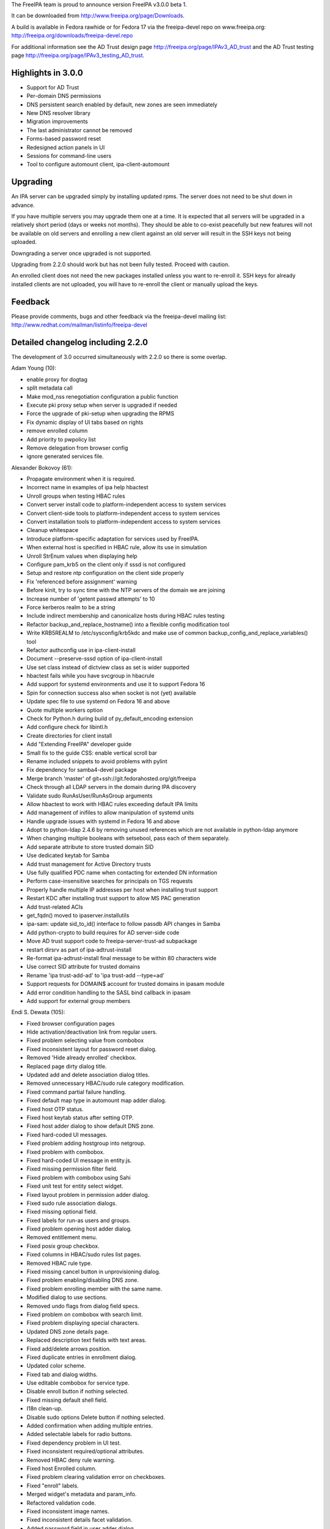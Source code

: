The FreeIPA team is proud to announce version FreeIPA v3.0.0 beta 1.

It can be downloaded from http://www.freeipa.org/page/Downloads.

A build is available in Fedora rawhide or for Fedora 17 via the
freeipa-devel repo on www.freeipa.org:
http://freeipa.org/downloads/freeipa-devel.repo

For additional information see the AD Trust design page
http://freeipa.org/page/IPAv3_AD_trust and the AD Trust testing page
http://freeipa.org/page/IPAv3_testing_AD_trust.



Highlights in 3.0.0
-------------------

-  Support for AD Trust
-  Per-domain DNS permissions
-  DNS persistent search enabled by default, new zones are seen
   immediately
-  New DNS resolver library
-  Migration improvements
-  The last administrator cannot be removed
-  Forms-based password reset
-  Redesigned action panels in UI
-  Sessions for command-line users
-  Tool to configure automount client, ipa-client-automount

Upgrading
---------

An IPA server can be upgraded simply by installing updated rpms. The
server does not need to be shut down in advance.

If you have multiple servers you may upgrade them one at a time. It is
expected that all servers will be upgraded in a relatively short period
(days or weeks not months). They should be able to co-exist peacefully
but new features will not be available on old servers and enrolling a
new client against an old server will result in the SSH keys not being
uploaded.

Downgrading a server once upgraded is not supported.

Upgrading from 2.2.0 should work but has not been fully tested. Proceed
with caution.

An enrolled client does not need the new packages installed unless you
want to re-enroll it. SSH keys for already installed clients are not
uploaded, you will have to re-enroll the client or manually upload the
keys.

Feedback
--------

Please provide comments, bugs and other feedback via the freeipa-devel
mailing list: http://www.redhat.com/mailman/listinfo/freeipa-devel



Detailed changelog including 2.2.0
----------------------------------

The development of 3.0 occurred simultaneously with 2.2.0 so there is
some overlap.

Adam Young (10):

-  enable proxy for dogtag
-  split metadata call
-  Make mod_nss renegotiation configuration a public function
-  Execute pki proxy setup when server is upgraded if needed
-  Force the upgrade of pki-setup when upgrading the RPMS
-  Fix dynamic display of UI tabs based on rights
-  remove enrolled column
-  Add priority to pwpolicy list
-  Remove delegation from browser config
-  ignore generated services file.

Alexander Bokovoy (61):

-  Propagate environment when it is required.
-  Incorrect name in examples of ipa help hbactest
-  Unroll groups when testing HBAC rules
-  Convert server install code to platform-independent access to system
   services
-  Convert client-side tools to platform-independent access to system
   services
-  Convert installation tools to platform-independent access to system
   services
-  Cleanup whitespace
-  Introduce platform-specific adaptation for services used by FreeIPA.
-  When external host is specified in HBAC rule, allow its use in
   simulation
-  Unroll StrEnum values when displaying help
-  Configure pam_krb5 on the client only if sssd is not configured
-  Setup and restore ntp configuration on the client side properly
-  Fix 'referenced before assignment' warning
-  Before kinit, try to sync time with the NTP servers of the domain we
   are joining
-  Increase number of 'getent passwd attempts' to 10
-  Force kerberos realm to be a string
-  Include indirect membership and canonicalize hosts during HBAC rules
   testing
-  Refactor backup_and_replace_hostname() into a flexible config
   modification tool
-  Write KRB5REALM to /etc/sysconfig/krb5kdc and make use of common
   backup_config_and_replace_variables() tool
-  Refactor authconfig use in ipa-client-install
-  Document --preserve-sssd option of ipa-client-install
-  Use set class instead of dictview class as set is wider supported
-  hbactest fails while you have svcgroup in hbacrule
-  Add support for systemd environments and use it to support Fedora 16
-  Spin for connection success also when socket is not (yet) available
-  Update spec file to use systemd on Fedora 16 and above
-  Quote multiple workers option
-  Check for Python.h during build of py_default_encoding extension
-  Add configure check for libintl.h
-  Create directories for client install
-  Add "Extending FreeIPA" developer guide
-  Small fix to the guide CSS: enable vertical scroll bar
-  Rename included snippets to avoid problems with pylint
-  Fix dependency for samba4-devel package
-  Merge branch 'master' of git+ssh://git.fedorahosted.org/git/freeipa
-  Check through all LDAP servers in the domain during IPA discovery
-  Validate sudo RunAsUser/RunAsGroup arguments
-  Allow hbactest to work with HBAC rules exceeding default IPA limits
-  Add management of inifiles to allow manipulation of systemd units
-  Handle upgrade issues with systemd in Fedora 16 and above
-  Adopt to python-ldap 2.4.6 by removing unused references which are
   not available in python-ldap anymore
-  When changing multiple booleans with setsebool, pass each of them
   separately.
-  Add separate attribute to store trusted domain SID
-  Use dedicated keytab for Samba
-  Add trust management for Active Directory trusts
-  Use fully qualified PDC name when contacting for extended DN
   information
-  Perform case-insensitive searches for principals on TGS requests
-  Properly handle multiple IP addresses per host when installing trust
   support
-  Restart KDC after installing trust support to allow MS PAC generation
-  Add trust-related ACIs
-  get_fqdn() moved to ipaserver.installutils
-  ipa-sam: update sid_to_id() interface to follow passdb API changes in
   Samba
-  Add python-crypto to build requires for AD server-side code
-  Move AD trust support code to freeipa-server-trust-ad subpackage
-  restart dirsrv as part of ipa-adtrust-install
-  Re-format ipa-adtrust-install final message to be within 80
   characters wide
-  Use correct SID attribute for trusted domains
-  Rename 'ipa trust-add-ad' to 'ipa trust-add --type=ad'
-  Support requests for DOMAIN$ account for trusted domains in ipasam
   module
-  Add error condition handling to the SASL bind callback in ipasam
-  Add support for external group members

Endi S. Dewata (105):

-  Fixed browser configuration pages
-  Hide activation/deactivation link from regular users.
-  Fixed problem selecting value from combobox
-  Fixed inconsistent layout for password reset dialog.
-  Removed 'Hide already enrolled' checkbox.
-  Replaced page dirty dialog title.
-  Updated add and delete association dialog titles.
-  Removed unnecessary HBAC/sudo rule category modification.
-  Fixed command partial failure handling.
-  Fixed default map type in automount map adder dialog.
-  Fixed host OTP status.
-  Fixed host keytab status after setting OTP.
-  Fixed host adder dialog to show default DNS zone.
-  Fixed hard-coded UI messages.
-  Fixed problem adding hostgroup into netgroup.
-  Fixed problem with combobox.
-  Fixed hard-coded UI message in entity.js.
-  Fixed missing permission filter field.
-  Fixed problem with combobox using Sahi
-  Fixed unit test for entity select widget.
-  Fixed layout problem in permission adder dialog.
-  Fixed sudo rule association dialogs.
-  Fixed missing optional field.
-  Fixed labels for run-as users and groups.
-  Fixed problem opening host adder dialog.
-  Removed entitlement menu.
-  Fixed posix group checkbox.
-  Fixed columns in HBAC/sudo rules list pages.
-  Removed HBAC rule type.
-  Fixed missing cancel button in unprovisioning dialog.
-  Fixed problem enabling/disabling DNS zone.
-  Fixed problem enrolling member with the same name.
-  Modified dialog to use sections.
-  Removed undo flags from dialog field specs.
-  Fixed problem on combobox with search limit.
-  Fixed problem displaying special characters.
-  Updated DNS zone details page.
-  Replaced description text fields with text areas.
-  Fixed add/delete arrows position.
-  Fixed duplicate entries in enrollment dialog.
-  Updated color scheme.
-  Fixed tab and dialog widths.
-  Use editable combobox for service type.
-  Disable enroll button if nothing selected.
-  Fixed missing default shell field.
-  I18n clean-up.
-  Disable sudo options Delete button if nothing selected.
-  Added confirmation when adding multiple entries.
-  Added selectable labels for radio buttons.
-  Fixed dependency problem in UI test.
-  Fixed inconsistent required/optional attributes.
-  Removed HBAC deny rule warning.
-  Fixed host Enrolled column.
-  Fixed problem clearing validation error on checkboxes.
-  Fixed "enroll" labels.
-  Merged widget's metadata and param_info.
-  Refactored validation code.
-  Fixed inconsistent image names.
-  Fixed inconsistent details facet validation.
-  Added password field in user adder dialog.
-  Fixed blank krbtpolicy and config pages.
-  Moved facet code into facet.js.
-  Added extensible UI framework.
-  Added current password field.
-  Fixed problem changing page in association facet.
-  Updated sample data.
-  Added paging on search facet.
-  Refactored permission target section.
-  Removed develop.js.
-  Added commands into metadata.
-  Refactored entity object resolution.
-  Fixed ipa.js for sessions.
-  Fixed entity definition in test cases.
-  Added support for radio buttons in table widget.
-  Fixed entity metadata resolution.
-  Refactored facet.load().
-  Added HBAC Test page.
-  Fixed navigation buttons for HBAC Test.
-  Fixed search filter in HBAC Test.
-  Added external fields for HBAC Test.
-  Fixed CSS for HBAC Test
-  Fixed I18n labels for HBAC Test
-  Fixed matched/unmatched checkboxes in HBAC Test
-  Added HBAC Test input validation.
-  Fixed problem loading DNS records.
-  Fixed unmatched checkbox name.
-  Fixed combobox icon position.
-  Fixed combobox search icon position.
-  Reload UI when the user changes.
-  Reload UI on server upgrade.
-  Added account status into user search facet.
-  Added policies into user details page.
-  Load user data and policies in a single batch.
-  Added instructions to generate CSR.
-  Fixed problem removing automount keys and DNS records.
-  Enabled paging on self-service permissions and delegations.
-  Enabled paging on automount keys.
-  Show disabled entries in gray.
-  Fixed inconsistent status labels.
-  Fixed host managed-by adder dialog.
-  Added icons for status column.
-  Hide Add/Delete buttons in self-service mode.
-  Use fixed font when displaying certificate.
-  Show password expiration date.
-  Fixed boot.ldif permission.

JR Aquino (5):

-  Create Tool for Enabling/Disabling Managed Entry Plugins
-  Replication: Adjust replica installation to omit processing memberof
   computations
-  Improve sudorule documentation
-  Create FreeIPA CLI Plugin for the 389 Auto Membership plugin
-  Move Managed Entries into their own container in the replicated
   space.

Jan Cholasta (42):

-  Make sure messagebus is running prior to starting certmonger.
-  Verify that passwords specified through command line options of
   ipa-server-install meet the length requirement.
-  Add option to install without the automatic redirect to the Web UI.
-  Search for users in all the naming contexts present on the directory
   server.
-  Add subscription-manager dependency for RHEL.
-  Verify that the external CA certificate files are correct.
-  Check that install hostname matches the server hostname.
-  Fix client install on IPv6 machines.
-  Fix ipa-replica-prepare always warning the user about not using the
   system hostname.
-  Validate name_from_ip parameter of dnszone.
-  Add a function for formatting network locations of the form host:port
   for use in URLs.
-  Work around pkisilent bugs.
-  Disallow deletion of global password policy.
-  Don't leak passwords through kdb5_ldap_util command line arguments.
-  Remove more redundant configuration values from krb5.conf.
-  Finalize plugin initialization on demand.
-  Parse comma-separated lists of values in all parameter types. This
   can be enabled for a specific parameter by setting the "csv" option
   to True.
-  Fix make-lint crash under certain circumstances.
-  Fix attempted write to attribute of read-only object.
-  Add LDAP schema for SSH public keys.
-  Add LDAP ACIs for SSH public key schema.
-  Add support for SSH public keys to user and host objects.
-  Add API initialization to ipa-client-install.
-  Move the nsupdate functionality to separate function in
   ipa-client-install.
-  Update host SSH public keys on the server during client install.
-  Configure ssh and sshd during ipa-client-install.
-  Base64-decode unicode values in Bytes parameters.
-  Add SSH service to platform-specific services.
-  Move the compat module from ipalib to ipapython.
-  Configure SSH features of SSSD in ipa-client-install.
-  Wait for child process to terminate after receiving SIGINT in
   ipautil.run.
-  Parse zone indices in IPv6 addresses in CheckedIPAddress.
-  Fix uses of O=REALM instead of the configured certificate subject
   base.
-  Fix the procedure for getting default values of command parameters.
-  Change parameters to use only default_from for dynamic default
   values.
-  Check whether the default user group is POSIX when adding new user
   with --noprivate.
-  Check configured maximum user login length on user rename.
-  Fix internal error when renaming user with an empty string.
-  Refactor exc_callback invocation.
-  Set the "KerberosAuthentication" option in sshd_config to "no"
   instead of "yes".
-  Redo boolean value encoding.
-  SSH configuration fixes.

John Dennis (38):

-  DN objects should support the insert method
-  Test DN object non-latin Unicode support
-  convert unittests to use DN objects
-  invalid i18n string in dns.py
-  update LINGUAS file, add missing po files
-  Update all po files
-  compute accurate translation statistics
-  add documentation validation to makeapi tool
-  internationalize help topics
-  internationalize cli help framework
-  improve i18n docstring extraction
-  Fix Spanish po translation file
-  Unable to Download Certificate with Browser
-  Add log manager module
-  modify codebase to utilize IPALogManager, obsoletes logging
-  IPAdmin undefined anonymous parameter lists
-  subclass SimpleLDAPObject
-  Restore default log level in server to INFO
-  If "make rpms" fails so will the next make
-  Remove old RPMROOT contents before it is used for rpmbuild
-  update i18n pot file for branch master
-  Add ipa_memcached service
-  add session manager and cache krb auth
-  Update pot file and list of explicit Python files needing translation
-  pulled new po files from Transifex
-  update translation pot file
-  Tweak the session auth to reflect developer consensus.
-  Implement session activity timeout
-  Implement password based session login
-  Log a message when returning non-success HTTP result
-  Replace broken i18n shell test with Python test
-  improve handling of ds instances during uninstall
-  Use indexed format specifiers in i18n strings
-  text unit test should validate using installed mo file
-  Validate DN & RDN parameters for migrate command
-  don't append basedn to container if it is included
-  Fix name error in hbactest
-  validate i18n strings when running "make lint"

Lars Sjostrom (1):

-  Add disovery domain if client domain is different from server domain

Marko Myllynen (2):

-  include <stdint.h> for uintptr_t
-  Don't remove /tmp when removing temp cert dir

Martin Kosek (171):

-  Add missing attribute labels for sudorule
-  Fix automountkey-mod
-  Fix automountlocation-import conflicts
-  ipa-client-install breaks network configuration
-  Fix sudo help and summaries
-  Let Bind track data changes
-  Improve man pages structure
-  Improve ipa-join man page
-  Fix permissions in installers
-  Fix configure.jar permissions
-  Set bind and bind-dyndb-ldap min nvr
-  Fix pylint false positive in hbactest module
-  ipactl does not stop dirsrv
-  dirsrv is not stopped correctly in the fallback
-  Remove checks for ds-replication plugin
-  Fix /usr/bin/ipa dupled server list
-  Revert "Always require SSL in the Kerberos authorization block."
-  Fix error messages in hbacrule
-  Fix LDAPCreate search failure
-  Fix HBAC tests hostnames
-  ipa-client assumes a single namingcontext
-  migrate process cannot handle multivalued pkey attribute
-  Be more clear about selfsign option
-  Install tools crash when password prompt is interrupted
-  Improve ipa-replica-prepare DNS check
-  Prevent collisions of hostgroup and netgroup
-  Make sure ipa-client-install returns correct error code
-  Improve default user/group object class validation
-  Fix i18n in config plugin
-  Fix dnszone-add name_from_ip server validation
-  Improve handling of GIDs when migrating groups
-  ipa-client-install hangs if the discovered server is unresponsive
-  Optimize member/memberof searches in LDAP
-  Make IPv4 address parsing more strict
-  Check hostname resolution sanity
-  Hostname used by IPA must be a system hostname
-  Check /etc/hosts file in ipa-server-install
-  Fix ipa-client-install -U option alignment
-  Improve hostgroup/netgroup collision checks
-  Fix client krb5 domain mapping and DNS
-  Add --zonemgr/--admin-mail validator
-  Fix ipa-managed-entries password option long form
-  Create pkey-only option for find commands
-  Fix ipa-server-install answer cache
-  Fix ipa-replica-conncheck port labels
-  Allow custom server backend encoding
-  Fix DNS zone --allow-dynupdate option behavior
-  Improve DNS record data validation
-  Polish ipa config help
-  Hosts file not updated when IP is passed as option
-  Fix API.txt
-  Fix LDAP object parameter encoding
-  Remove redundant information from API.txt
-  Fix ipa-managed-entries bind procedure
-  Let PublicError accept Gettext objects
-  Fix coverity issues in client CLI tools
-  Enable automember for upgraded servers
-  Make ipa-server-install clean after itself
-  Add --delattr option to complement --setattr/--addattr
-  Revert "Add DNS service records for Windows"
-  Improve zonemgr validator and normalizer
-  Change default DNS zone manager to hostmaster
-  Fix config migration option
-  Ask for user confirmation in ipa-server-install
-  Add connection failure recovery to IPAdmin
-  Add DNS check to conncheck port probe
-  Refactor dnsrecord processing
-  Fix Parameter csv parsing
-  Improve CLI output for complex commands
-  Create per-type DNS API
-  Fix maxvalue in DNS plugin
-  Fix LDAP add calls in replication module
-  Prevent service restart failures in ipa-replica-install
-  Fix LDAP updates in ipa-replica-install
-  Let replicas install without DNS
-  Restore ACI when aci_mod fails
-  Add missing --pkey-only option for selfservice and delegation
-  Replace float with Decimal
-  Improve host-add error message
-  Fix ipa-server-install for dual NICs
-  Fix selfservice-find crashes
-  Mark optional DNS record parts
-  Fix ldap2 combine_filters for ldap2.MATCH_NONE
-  Add missing managing hosts filtering options
-  Improve netgroup-add error messages
-  Fix TXT record parsing
-  Fix NSEC record conversion
-  Add SRV record target validator
-  Add data field for A6 record
-  Improve dnszone-add error message
-  Improve migration help
-  Fix raw format for ACI commands
-  Improve password change error message
-  Remove debug messages
-  Add argument help to CLI
-  Return proper DN in netgroup-add
-  Remove unused options from ipa-managed-entries
-  Add Petr Viktorín to Contributors.txt
-  Ease zonemgr restrictions
-  Update schema for bind-dyndb-ldap
-  Global DNS options
-  Query and transfer ACLs for DNS zones
-  Add DNS conditional forwarding
-  Add API for PTR sync control
-  Add gidnumber minvalue
-  Add reverse DNS record when forward is created
-  Sanitize UDP checks in conncheck
-  Add client hostname requirements to man
-  Add SSHFP update policy for existing zones
-  Improve dns error message
-  Improve dnsrecord-add interactive mode
-  Improve hostname and domain name validation
-  Improve FQDN handling in DNS and host plugins
-  Improve hostname verification in install tools
-  Fix typos in ipa-replica-manage man page
-  Remove memberPrincipal for deleted replicas
-  Fix encoding for setattr/addattr/delattr
-  Add help for new structured DNS framework
-  Improve dnsrecord interactive help
-  Ignore case in yes/no prompts
-  Refresh resolvers after DNS install
-  Fix migration plugin compat check
-  Fix ipa-replica-manage TLS connection error
-  Treat UPGs correctly in winsync replication
-  Allow port numbers for idnsForwarders
-  Add missing global options in dnsconfig
-  Fix precallback validators in DNS plugin
-  Harden raw record processing in DNS plugin
-  Fix LDAP effective rights control with python-ldap 2.4.x
-  Avoid deleting DNS zone when a context is reused
-  Fix default SOA serial format
-  Amend permissions for new DNS attributes
-  Improve user awareness about dnsconfig
-  Fix dnsrecord-del interactive mode
-  Tolerate UDP port failures in conncheck
-  Improve automount indirect map error message
-  Forbid public access to DNS tree
-  Configure SELinux for httpd during upgrades
-  Fix installation when server hostname is not in a default domain
-  Return correct record name in DNS plugin
-  Fix dnsrecord_add interactive mode
-  Fix DNS and permissions unit tests
-  Raise proper exception when LDAP limits are exceeded
-  Do not fail migration because of duplicate groups
-  Fix help of --hostname option in ipa-client-install
-  Sort password policies properly with --pkey-only
-  Improve error message in zonemgr validator
-  Make ipa 2.2 client capable of joining an older server
-  Fix python Requires in Fedora 17 build
-  Remove ipa-server-install LDAP update errors
-  Remove LDAP limits from DNS service
-  Replace DNS client based on acutil with python-dns
-  Fix default_server configuration in ipapython.config
-  Reset krbtpolicy when a unit test is finished
-  Add rename option for DNS records
-  permission-find missed some results with --pkey-only option
-  Allow relative DNS name in NS validator
-  Fill new DNS zone update policy by default
-  Improve migration NotFound error
-  Fix dnszone-mod --forwader option help string
-  Add sysupgrade state file
-  Enable persistent search by default
-  Enable psearch on upgrades
-  Only set sebools when necessary
-  Password change capability for form-based auth
-  Remove trust work unit test failures
-  Decimal parameter conversion and normalization
-  Remove ipaNTHash from global allow ACI
-  Add missing libsss_idmap Requires on freeipa-server-trust-ad
-  Per-domain DNS record permissions
-  Create default range entry after upgrade

Nalin Dahyabhai (5):

-  list users from nested groups, too
-  note that PKCS#12 files also contain private keys, and that the
   "pkinit" options refer to the KDC's credentials
-  index the fqdn and macAddress attributes for the sake of the compat
   plugin
-  create a "cn=computers" compat area populated with ieee802Device
   entries corresponding to computers with fqdn and macAddress
   attributes
-  add a pair of ethers maps for computers with hardware addresses on
   file

Ondrej Hamada (26):

-  Misleading Keytab field
-  Client install root privileges check
-  Sort password policy by priority
-  Client install checks for nss_ldap
-  User-add random password support
-  HBAC test optional sourcehost option
-  localhost.localdomain clients refused to join
-  Leave nsds5replicaupdateschedule parameter unset
-  Fix 'no-reverse' option description
-  Memberof attribute control and update
-  Validate attributes in permission-add
-  Migration warning when compat enabled
-  ipa-client-install not calling authconfig
-  More exception handlers in ipa-client-install
-  Search allowed attributes in superior objectclasses
-  Typos in FreeIPA messages
-  Netgroup nisdomain and hosts validation
-  Confusing default user groups
-  Unable to rename permission object
-  Fix empty external member processing
-  Allow one letter net/hostgroups names
-  permission-mod prompts for all parameters
-  ipa-server-install reword message
-  Always set ipa_hostname for sssd.conf
-  Case sensitive renaming of objects
-  Change random passwords behaviour

Petr Viktorin (60):

-  Switch --group and --membergroup in example for delegation
-  Fix/add options in ipa-managed-entries man page
-  Honor default home directory and login shell in user_add
-  Clean up i18n strings
-  Internationalization for HBAC and ipalib.output
-  Make ipausers a non-posix group on new installs
-  Add extra checking function to XMLRPC test framework
-  Add common helper for interactive prompts
-  Make sure the nolog argument to ipautil.run is not a bare string
-  Use stricter semantics when checking IP address for DNS records
-  Use reboot from /sbin
-  Allow removing sudo commands with special characters from command
   groups
-  Enforce that required attributes can't be set to None in CRUD Update
-  Mark most config options as required
-  Don't crash when searching with empty relationship options
-  Remove ipausers' gidnumber from tests
-  Use nose tools to check for exceptions
-  Only split CSV in the client, quote instead of escaping
-  Add missing BuildRequires
-  Use valid argument names in tests
-  Add CLI parsing tests
-  Allow multi-line CSV parameters
-  Move test skipping to class setup
-  Fix little test errors
-  Test the batch plugin
-  Defer conversion and validation until after --{add,del,set}attr are
   handled
-  Limit permission and selfservice names to alphanumerics, -, \_, space
-  Convert --setattr values for attributes marked no_update
-  Fix expected error messages in tests
-  Remove pattern_errmsg from API.txt
-  Pass make-test arguments through to Nose
-  Document the 'nonempty' flag
-  Additional tests for pwpolicy
-  Update hostname validator error messages in tests
-  Do not use extra command options in the automount plugin
-  Do not crash on empty reverse member options
-  Do not crash on empty --setattr, --getattr, --addattr
-  Don't fail when adding default objectclasses using config-mod
-  Remove duplicate and unused utility code
-  Validate externalhost (when added by --addattr/--setattr)
-  Do not use extra command options in ACI, permission, selfservice
-  Check for empty/single value parameters before calling callbacks
-  Disallow '<' and non-ASCII characters in the DM password
-  Fix the pwpolicy_find post_callback
-  Disallow setattr on no_update/no_create params
-  Provide a better error message when deleting nonexistent attributes
-  Move install script error handling to a common function
-  Add more automount tests
-  Add samba4-python to BuildRequires
-  Prevent deletion of the last admin
-  Only allow root to run update plugins
-  Clean keytabs before installing new keys into them
-  Fix update plugin order
-  Rework the CallbackInterface
-  Improve ipa-client-install debug output
-  Improve autodiscovery logging
-  Fail on unknown Command options
-  Typo fixes
-  Improve output validation
-  Explicitly filter options that permission-{add,mod} passes to
   aci-{add,mod}

Petr Vobornik (158):

-  error dialog for batch command
-  Uncheck checkboxes in association after deletion
-  Show error in adding associations
-  Validation of details facet before update
   https://fedorahosted.org/freeipa/ticket/1676 The ticket is a
   duplicate of server error, but it revealed few UI errors.
-  Modify serial associator to use batch
-  Modifying sudo options refreshes the whole page
-  Enable update and reset button only if dirty
-  Attributes table not scrollable
-  Fixed: JavaScript type error in entitlement page
-  Fixed inconsistency in enabling delete buttons
-  Code cleanup: widget creation
-  Fixed: Column header for attributes table should be full width
-  Fixed: Enrolment dialog offers to add entity to reflexive
   association.
-  Fixed: Some widgets do not have space for validation error message
-  Disables gid field if not posix group in group adder dialog
-  Fixed links to images in config and migration pages
-  Split Web UI initialization to several smaller calls #2
-  Split Web UI initialization to several smaller calls
-  Added missing fields to password policy page
-  Fixed: Unable to add external user for RunAs User for Sudo rules
-  Circular entity dependency
-  Fixed: Duplicate CSS definitions
-  Fixing infinite loop in UI navigation unit test.
-  Minor visual enhancement of required indicator
-  Page is cleared before it is visible
-  Field for DNS SOA class changed to combobox with options
-  Extending facet's mechanism of gathering changes
-  Added cross browser support of Array.indexOf method
-  Splitting widget into widget and field
-  Splitting basic widgets into visual widgets and fields
-  Improved fields dirty status detection logic
-  Builders and collections for fields and widgets
-  Removing sections as special type of object
-  Added possibility to define facet/dialog specific policies
-  Modifying users to work with new concept
-  Modifying hosts to work with new concept
-  Modifying dns to work with new concept
-  Modifying services to work with new concept
-  Separation of writable update from field load method
-  Modifying ACI to work with new concept
-  Modifying groups to work with new concept
-  Code cleanup of HBAC, Sudo rules
-  Changing definition of basic fields in section from factory to type
-  Modifying automount to work with new concept
-  Fixed unit tests after widget refactoring
-  Removed usage of bitwise assignment operators in logical operations
-  Search facets show translated boolean values
-  Better displaying of long names in tables and facet headers
-  Additional better displaying of long names
-  Reordered facets in ACI
-  Association facets are read only in self service
-  Added facet tabs coloring
-  Fixed displaying of external records in rule association widgets
-  Distinguishing of external values in association tables
-  Better table column width computing
-  Fixed labels in Sudo, HBAC rules
-  Parsing of IPv4 and IPv6 addresses
-  Added support of custom field validators
-  Added validation logic to multivalued text field
-  Added client-side validation of A and AAAA DNS records
-  Fixed IPv6 validation special case: single colon
-  Added support for memberof attribute in permission
-  Added IP address validator to Host and DNS record adder dialog
-  Fixed entity link disabling
-  Fixed content type check in login_password
-  Improved usability of login dialog
-  Removed CSV creation from UI
-  Fixed mask validation in network_validator
-  Fixed checkbox value in table without pkey
-  Certificate serial number in hex format - ui testing data
-  Fixed evaluating checkbox dirty status
-  Better hbactest validation message
-  Content is no more overwritten by error message
-  Show_content on refresh success
-  Fixed rpm build warning - extension.js listed twice
-  Add support of new options in dnsconfig
-  DNS forwarder validator
-  Added mac address to host page
-  Facet expiration flag
-  Inter-facet expiration
-  Reworked netgroup Web UI to allow setting user/host category
-  Fixed: permission attrs table didn't update its available options on
   load
-  Added attrs field to permission for target=subtree
-  DNS forward policy: checkboxes changed to radio buttons
-  Removed mutex option from checkboxes
-  Removal of memberofindirect_permissons from privileges
-  User is notified that password needs to be reset in forms-based login
-  Added permission field to delegation
-  Paging disable for password policies
-  General builder support
-  Action lists
-  Control buttons
-  Redefined details control buttons
-  Redefined search control buttons
-  Hide search facet add/delete buttons in self-service
-  Batch action for search page control buttons
-  General details facet actions
-  Consistent change of entry status.
-  Instructions to generate cert use certutil instead of openssl
-  Host page fixed to work with disabled DNS support
-  Improved calculation of max pkey length in facet header
-  Correction of nested search facets tab labels
-  Refactored action list and control buttons to use shared list of
   actions
-  Refactored entities to use changed actions concept
-  Action panel
-  User password widget modified.
-  Action panel for user
-  Added missing i18n in action list and action panel
-  Add shadow to dialog
-  Enable reset password action according to attribute perrmission
-  Added cancel button to service unprovision dialog
-  Removal of illegal options in JSON-RPC calls
-  Added links to netgroup member tables
-  Text widget's dirty state is changed on various input methods
-  Change json serialization to serialize useful data
-  Removal of illegal options in association dialog
-  Update of serverconfig ipaconfigstring options
-  Action panel for host enrollment
-  Action panel for service provisioning
-  Separate reset password page
-  Added password reset capabilities to unauthorized dialog
-  Set network.http.sendRefererHeader to 2 on browser config
-  Custom Web UI error message for IPA error 911
-  Trust Web UI
-  Same password validator
-  Action panel for certificates
-  Web UI password is going to expire in n days notification
-  Refactored associatin facet to use facet buttons with actions
-  Continuation of removing of not supported command options from Web UI
-  UI for SELinux user mapping
-  Added refresh button for UI
-  Modifying DNS UI to benefit from new DNS API
-  Added paging to DNS record search facet
-  Navigation and redirection to various facets
-  Automember UI
-  Automember UI - default groups
-  Automember UI - Fixed I18n labels
-  Removed question marks from field labels
-  UI support for ssh keys
-  Redirection to PTR records from A,AAAA records
-  Fixed problem when attributes_widget was displaying empty option
-  Added missing configuration options
-  Static metadata update - new DNS options
-  New checkboxes option: Mutual exclusive
-  DNS Zone UI: added new attributes
-  DNS UI: added A,AAAA create reverse options to adder dialog
-  Fixed displaying of A6 Record
-  New UI for DNS global configuration
-  Moved is_empty method from field to IPA object
-  Making validators to return true result if empty
-  Fixed DNS record add handling of 4304 error
-  Added unsupported_validator
-  Fixed redirection in Add and edit in automember hostgroup.
-  Fixed selection of single value in combobox
-  Multiple fields for one attribute
-  Added attrs to permission when target is group or filter
-  Added logout button
-  Forms based authentication UI

Rob Crittenden (191):

-  Add information on setting api.env.host in the ipactl.8 man page
-  Log each command in a batch separately.
-  Do batch logging on successful commands too, not just failures.
-  Fix wording in examples of delegation plugin.
-  Suppress 389-ds debug output when starting services
-  Fix thread deadlock by using pthreads library instead of NSPR.
-  Change the way has_keytab is determined, also check for password.
-  Add additional pam ftp services to HBAC, and a ftp HBAC service group
-  Add label for HBAC services to show as members
-  Add option to only prompt once for passwords, use in entitle_register
-  Retrieve password/keytab state when modifying a host.
-  Disable reverse lookups in ipa-join and ipa-getkeytab
-  Remove more 389-ds files/directories on uninstallation.
-  Remove 389-ds upgrade state during uninstall
-  Set min nvr of pki-ca to 9.0.12 for fix in BZ 700505
-  Add common is_installed() fn, better uninstall logging, check for
   errors.
-  Add external source hosts to HBAC.
-  Roll back changes if client installation fails.
-  Add netgroup as possible memberOf for hostgroups
-  Sort lists so order is predictable and tests pass as expected.
-  Suppress managed netgroups from showing as memberof hostgroups.
-  Use the IPA server cert profile in the installer.
-  Set min nvr of 389-ds-base to 1.2.9.7-1 for BZ 728605
-  Don't allow a OTP to be set on an enrolled host
-  Remove normalizer that made role, privilege and permission names
   lower-case
-  Improved handling for ipa-pki-proxy.conf
-  The precendence on the modrdn plugin was set in the wrong location.
-  Update ipa-ldap-updater man page saying it is not an end-user utility
-  Skip the cert validator if the csr we are passed in is a valid
   filename
-  Change the Requires for the server and server-selinux for proper
   order
-  Suppress managed netgroups as indirect members of hosts.
-  The return value of restorecon is not reliable, ignore it.
-  Normalize uid in user principal to lower-case and do validation
-  Shut down duplicated file handle when HTTP response code is not 200.
-  Don't log one-time password in logs when configuring client.
-  Always require SSL in the Kerberos authorization block.
-  Include failed service and service groups in hbac rule management
-  Add regular expression pattern to host names.
-  Detect CA installation type in ipa-replica-prepare and
   ipa-ca-install.
-  Require current password when using passwd to change your own
   password.
-  Migration: don't assume there is only one naming context, add
   logging.
-  When calculating indirect membership don't test nesting on users and
   hosts.
-  Fix DNS permissions and membership in privileges
-  Fix upgrades of selfsign server
-  Make ipa-join work against an LDAP server that disallows anon binds
-  Fix has_upg() to work with relocated managed entries configuration.
-  Work around limits not being updatable in 389-ds.
-  Save the value of hostname even if it doesn't appear in
   /etc/sysconfig/network
-  Add explicit instructions to ipa-replica-manage for winsync
   replication
-  Set min nvr of 389-ds-base to 1.2.10-0.4.a4 for limits fixes (740942,
   742324)
-  Handle an empty value in a name/value pair in
   config_replace_variables()
-  Update all LDAP configuration files that we can.
-  If our domain is already configured in sssd.conf start with a new
   config.
-  Fix typo in invalid PTR record error message
-  Fix problems in help system
-  Fix nis netgroup config entry so users appear in netgroup triple.
-  Don't allow default objectclass list to be empty.
-  Remove calls to has_managed_entries()
-  Fix copy/paste error in parameter description.
-  Add Ondrej Hamada to Contributors.txt
-  Don't check for 389-instances.
-  Clarify usage of --posix argument in group plugin.
-  Add plugin framework to LDAP updates.
-  Fix some issues introduced when rebasing update patch
-  Remove extraneous trailing single quote in nis.uldif
-  Mark some attributes required to match the schema.
-  Use absolute paths when trying to find certmonger request id.
-  Reorder privileges so that memberof for permissions are generated
   properly
-  Add SELinux user mapping framework.
-  Require an HTTP Referer header in the server. Send one in ipa tools.
-  Display the value of memberOf ACIs in permission plugin.
-  Fix two typos in role help.
-  Configure s4u2proxy during installation.
-  Document the ping plugin.
-  Catch exception when trying to list missing managed entries
   definitions
-  Fix some typos in automember help and paramters.
-  Add labels so HBAC and Sudo rules show under hosts/hostgroups.
-  Use correct template variable for hosts, FQDN.
-  In sudo when the category is all do not allow members, and vice
   versa.
-  Update and package ipa-upgradeconfig man page.
-  Fix deletion of HBAC Rules when there are SELinux user maps defined
-  Add support for storing MAC address in host entries.
-  Don't try to bind on TLS failure
-  Check for the existence of a replication agreement before deleting
   it.
-  %ghost the UI files that we install/create on the fly
-  Make submount automount maps work.
-  Require minimum SSF 56, confidentially. Also ensure minssf <= maxssf.
-  Consolidate external member code into two functions in baseldap.py
-  Make ipaconfigstring modifiable by users.
-  Don't use sets when calculating the modlist so order is preserved.
-  Add update files for SELinuxUserMap
-  Add update file for new schema in v2.2/3.0
-  Stop and uninstall ipa_kpasswd on upgrade, fix dbmodules in krb5.conf
-  Don't set delegation flag in client, we're using S4U2Proxy now
-  Update S4U2proxy delegation list when creating replicas
-  Correct update syntax in 30-s4u2proxy.update
-  Remove Apache ccache on upgrade.
-  Add S4U2Proxy delegation permissions on upgrades
-  Disable false pylint error in freeipa-systemd-upgrade
-  Enable ipa_memcached when upgrading
-  Configure ipa_memcached when a replica is installed.
-  Use FQDN in place of FQHN for consistency in sub_dict.
-  Set min for 389-ds-base to 1.2.10.1-1 to fix install segfault, schema
   replication.
-  Limit the change password permission so it can't change admin
   passwords
-  Don't allow "Modify Group membership" permission to manage admins
-  Add the -v option to sslget to provide more verbose errors
-  Make sure memberof is in replication attribute exclusion list.
-  Don't check for schema uniqueness when comparing in ldapupdate.
-  Add Conflicts on mod_ssl because it interferes with mod_proxy and
   dogtag
-  Don't allow IPA master hosts or important services be deleted.
-  Catch public exceptions when creating the LDAP context in WSGI.
-  Don't consider virtual attributes when validating custom
   objectclasses
-  Add Requires to ipa-client on oddjob-mkhomedir
-  Fix managing winsync replication agreements with ipa-replica-manage
-  Check for duplicate winsync agreement before trying to set one up.
-  Remove unused kpasswd.keytab and ldappwd files if they exist.
-  Make sure 389-ds is running when adding memcache service in upgrade.
-  Don't run restorecon if SELinux is disabled or not present.
-  Limit allowed characters in a netgroup name to alpha, digit, -, \_
   and .
-  Don't call memberof task when re-initializing a replica.
-  Fix bad merge of not calling memberof task when re-initializing a
   replica
-  Add support defaultNamingContext and add --basedn to migrate-ds
-  Fix nested netgroups in NIS.
-  Warn that deleting replica is irreversible, try to detect
   reconnection.
-  Don't set migrated user's GID to that of default users group.
-  Don't delete system users that are added during installation.
-  Only apply validation rules when adding and updating.
-  subclass HTTP_Status from plugable.Plugin, fix not_found tests
-  Make hostnames adhere to new standards in HBAC tests
-  Fix WSGI error handling
-  Add status command to retrieve user lockout status
-  Add support for sudoOrder
-  Make hostnames adhere to new standards in hbactest plugin tests
-  Fix API.txt and VERSION to reflect new sudoOrder option.
-  Add --noac option to ipa-client-install man page
-  Do kinit in client before connecting to backend
-  Only warn if ipa-getkeytab doesn't get all requested enctypes.
-  Fix NSS no_init in the NSSHTTPS class
-  Set minimum version of selinux-policy to pick up memcached fix
-  Fix nsslapd-anonlimitsdn dn in cn=config
-  Set SELinux boolean httpd_manage_ipa so ipa_memcached will work.
-  Don't set dbdir in the connection until after the connection is
   created.
-  Display serial number as HEX (DECIMAL) when showing certificates.
-  Add subject key identifier to the dogtag server cert profile.
-  Configure a basic ldap.conf for OpenLDAP in /etc/openldap/ldap.conf
-  Import the ipaserver plugins based on context, not env.in_server.
-  Don't allow hosts and services of IPA masters to be disabled.
-  Use a consistent parameter name in errors, defaulting to cli_name.
-  No longer shell escape the DM password when calling pkisilent.
-  Fix test failure testing rename with an invalid hostname.
-  Fix attributes that contain DNs when migrating.
-  Normalize the primary key value to lowercase during migration.
-  Fix unit tests to work with new comma-support, validation
   requirements
-  Set minimum version of 389-ds-base to 1.2.10.4-2 to fix upgrade issue
-  Set nsslapd-minssf-exclude-rootdse to on so the DSE is always
   available.
-  Add requires on python-krbV to client subpackage
-  Fix failure count interval attribute name in query for password
   policy.
-  Handle updating replication agreements that lack
   nsDS5ReplicatedAttributeList
-  Don't create private groups for migrated users, check for valid
   gidnumber
-  Add updated Output format for batch to API.txt
-  Make revocation_reason required when revoking a certificate.
-  Add missing comma to list of services that cannot be disabled.
-  Return consistent value when hostcat and usercat is all.
-  Dereference pointer when comparing password history in qsort compare.
-  Configure certmonger to execute restart scripts on renewal.
-  Remove the running state when uninstalling DS instances.
-  Return consistent expiration message for forms-based login
-  Use mixed-case for Read DNS Entries permission
-  Update docs for user-status, always show disabled, time for each
   server.
-  Revert "Search allowed attributes in superior objectclasses"
-  Revert "Validate attributes in permission-add"
-  Return LDAP_SUCCESS on mods on a referral entry.
-  Fix overlapping cn param/option issue, pass cn as aciname in find
-  Implement permission/aci find by subtree
-  Include more information when IP address is not local during
   installation.
-  Validate on the user-provided domain name in the installer.
-  During replication installation see if an agreement already exists.
-  Check for locked-out user before incrementing lastfail.
-  Retry retrieving ldap principals when setting up replication.
-  Normalize uid to lower case in winsync.
-  Enforce sizelimit in permission-find, post_callback returns truncated
-  If SELinux is enabled ensure we also have restorecon.
-  Store session cookie in ccache for cli users
-  Add flag to ipa-client-install to managed order of ipa_server in sssd
-  Increase LimitRequestFieldSize in Apache config to support a 64KiB
   PAC
-  Add logging to ipa-upgradeconfig
-  Configure automount using autofs or sssd.
-  Defer adding ipa-cifs-delegation-targets until the Updates phase.
-  Add missing option to range_add in API.txt
-  Fix compatibility with Fedora 18.
-  Become IPA v3 beta 1 (3.0.0.pre1)

Simo Sorce (104):

-  Set VERSION to 2.99.0 on the 3.0 development branch
-  Fix build warnings
-  ipa-pwd_extop: use endian.h instead of nih function
-  krbinstance: use helper function to get realm suffix
-  ipa-pwd-extop: Remove unused variables and code to set them
-  ipa-pwd-extop: do not append mkvno to krbExtraData
-  ipa-pwd-extop: Use the proper mkvno number in keys
-  ipa-pwd-extop: re-indent code using old style
-  ipa-pwd-extop: Use common krb5 structs from kdb.h
-  ipa-pwd-extop: Move encryption of keys in common
-  ipa-pwd-extop: Move encoding in common too
-  ipa-pwd-extop: make encsalt parsing function common
-  ipa-kdb: Initial plugin skeleton
-  ipa-kdb: add exports file
-  ipa-kdb: initialize module functions
-  ipa-kdb: implement get_time function
-  ipa-kdb: add common utility ldap wrapper functions
-  ipa-kdb: functions to get principal
-  ipa-kdb: add function to free principals
-  ipa-kdb: add functions to delete principals
-  ipa-kdb: add function to iterate over principals
-  ipa-kdb: add functions to change principals
-  ipa-kdb: Get/Store Master Key directly from LDAP
-  ipa-kdb: implement function to retrieve password policies
-  ipa-kdb: implement change_pwd function
-  util: add password policy manipulation functions
-  ipa-pwd-extop: Use common password policy code
-  ipa-kdb: add password policy support
-  ipa-pwd-extop: Allow kadmin to set krb keys
-  ipa-kdb: Change install to use the new ipa-kdb kdc backend
-  install: Remove uid=kdc user
-  ipa-kdb: Be flexible
-  install: Use proper case for boolean values
-  daemons: Remove ipa_kpasswd
-  schema: Split ipadns definitions from basev2 ones
-  v3-schema: Add new ipaExternalGroup objectclass
-  install: We do not need a ldap password anymore
-  install: We do not need a kpasswd keytab anymore
-  conncheck: Fix List of ports to check
-  ipa-kdb: Properly set password expiration time.
-  schema: Add new attributes and objectclasses for AD Trusts
-  conncheck: Additional check to verify the admin password is ok
-  ipa-pwd-extop: Fix segfault in password change.
-  ipa-pwd-extop: Enforce old password checks
-  ipa-kdb: Fix expiration time calculation
-  ipa-client-install: Fix joining when LDAP access is restricted
-  replica-prepare: anonymous binds may be disallowed
-  ipa-kdb: Fix legacy password hashes generation
-  updates: Change default limits on ldap searches
-  ipa-kdb: Fix memory leak
-  Modify random salt creation for interoperability
-  Amend #2038 fix
-  Fix CID 10742: Unchecked return value
-  Fix CID 10743: Unchecked return value
-  Fix CID 10745: Unchecked return value
-  Fix CID 11019: Resource leak
-  Fix CID 11020: Resource leak
-  Fix CID 11021: Resource leak
-  Fix CID 11022: Resource leak
-  Fix CID 11023: Resource leak
-  Fix CID 11024: Resource leak
-  Fix CID 11025: Resource leak
-  Fix CID 11026: Resource leak
-  Fix CID 11027: Wrong sizeof argument
-  Add support for generating PAC for AS requests for user principals
-  MS-PAC: Add support for verifying PAC in TGS requests
-  Add missing copyright header
-  Add NT domain GUID attribute.
-  Create skeleton CLDAP server as a DS plugin
-  ipa-cldap: Implement worker thread.
-  ipa-cldap: Decode CLDAP request.
-  ipa-cldap: Create netlogon blob
-  ipa-cldap: send cldap reply
-  ipa-kdb: Support re-signing PAC with different checksum
-  spec: We do not need krb5-server-ldap anymore
-  ipa-kdb: fix free() of uninitialized var
-  ipa-kdb: Remove unused CFLAGS/LIBS from Makefiles
-  ipa-kdb: fix memleaks in ipa_kdb_mspac.c
-  ipa-kdb: Fix copy and paste typo
-  ipa-kdb: Delegation ACL schema
-  ipa-kdb: enhance deref searches
-  ipa-kdb: Add delgation access control support
-  ipa-kdb: return properly when no PAC is available
-  ipa-cldap: Support clients asking for default domain
-  ipa-kdb: Verify the correct checksum in PAC validation
-  ipa-kdb: Create PAC's KDC checksum with right key
-  Fix replication setup
-  slapi-plugins: use thread-safe ldap library
-  ipa-kdb: add AS auditing support
-  ipa-kdb: Avoid lookup on modify if possible
-  ipa-kdb: set krblastpwdchange only when keys have been effectively
   changed
-  Remove compat defines
-  Require krb5 1.10
-  ipa-kdb: Fix ACL evaluator
-  policy: add function to check lockout policy
-  ipa-kdb: fix delegation acl check
-  Fix ticket checks when using either s4u2proxy or a delegated krbtgt
-  Fix memleak and silence Coverity defects
-  Fix MS-PAC checks when using s4u2proxy
-  Fix theoretical leak discovered by coverity
-  Fix migration code password setting.
-  Fix setting domain_sid
-  ipa-kdb: Add MS-PAC on constrained delegation.
-  Add support for disabling KDC writes

Sumit Bose (32):

-  Call standard_logging_setup() before any logging is done
-  Add ipa-adtrust-install utility
-  Fix ACIs in ipa-adtrust-install
-  Update samba LDAP schema
-  Fix typo in v3 base schema
-  Add admin SIDs
-  ipa-pwd-extop: allow password change on all connections with SSF>1
-  Add DNS service records for Windows
-  Add DNS service records for Windows
-  Move our own domain info into cn=etc
-  Add trust objectclass and attributes to v3 schema
-  Use new objectclasses and attributes for trust
-  Fix some pylint warnings
-  Add ipasam samba passdb backend
-  activate CLDAP
-  Make pwd-extop aware of new ipaNTHash attribute
-  Add a second module init call for newer samba versions
-  Use exop instead of kadmin.local
-  ipasam: remove unused struct elements
-  Move some krb5 keys related functions from ipa-client to util
-  Add sidgen postop and task
-  Filter groups in the PAC
-  Add configure check for C Unit-Test framework check
-  Add external domain extop DS plugin
-  Use lower case names in LDAP to meet freeIPA convention
-  Extend LDAP schema
-  Add objects for initial ID range
-  Set RID bases for local domain during ipa-adtrust-install
-  Add CLI for ID ranges
-  Add range check preop plugin
-  Use DN objects instead of strings in adtrustinstance
-  Set samba_portmapper SELinux boolean during ipa-adtrust-install

Yuri Chornoivan (1):

-  Fix typos
